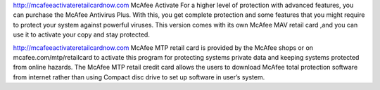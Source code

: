 http://mcafeeactivateretailcardnow.com
McAfee Activate For a higher level of protection with advanced features, you can purchase the McAfee Antivirus Plus. With this, you get complete protection and some features that you might require to protect your system against powerful viruses. This version comes with its own McAfee MAV retail card ,and you can use it to activate your copy and stay protected.


http://mcafeeactivateretailcardnow.com
McAfee MTP retail card is provided by the McAfee shops or on mcafee.com/mtp/retailcard to activate this program for protecting systems private data and keeping systems protected from online hazards. The McAfee MTP retail credit card allows the users to download McAfee total protection software from internet rather than using Compact disc drive to set up software in user’s system.
